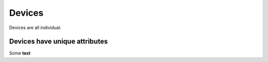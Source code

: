 Devices
*******

Devices are all individual. 

Devices have unique attributes
==============================

Some **text**